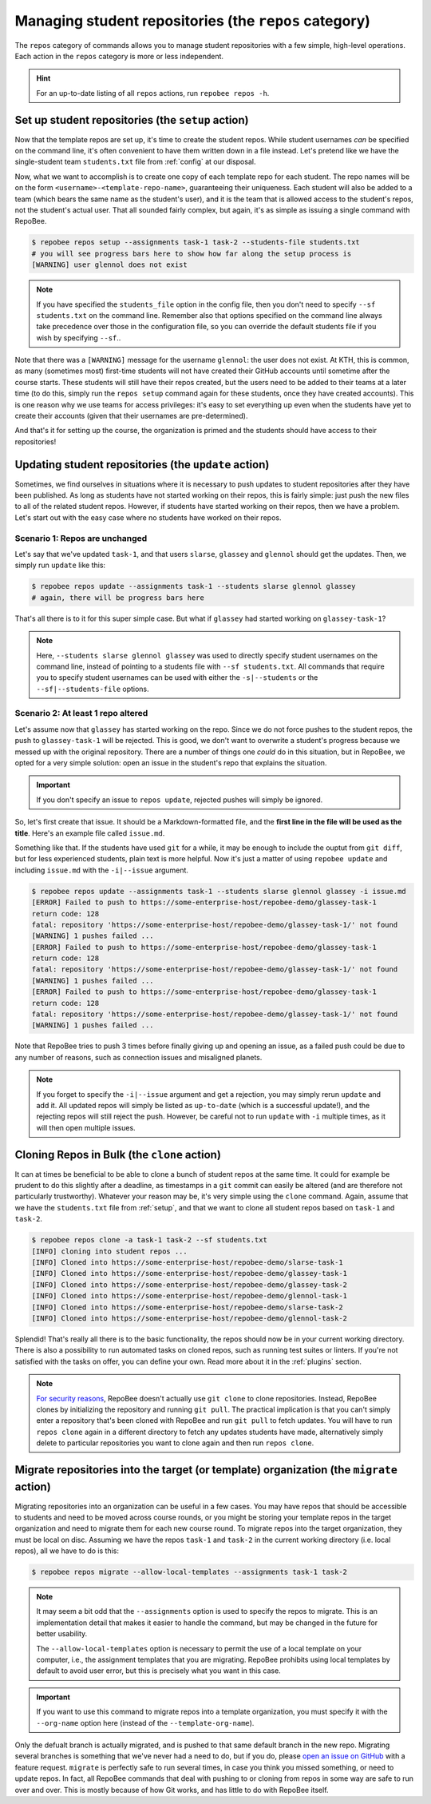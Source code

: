 .. _repos category:

Managing student repositories (the ``repos`` category)
******************************************************

The ``repos`` category of commands allows you to manage student repositories
with a few simple, high-level operations. Each action in the ``repos`` category
is more or less independent.

.. hint::

    For an up-to-date listing of all ``repos`` actions, run ``repobee repos
    -h``.

.. _setup:

Set up student repositories (the ``setup`` action)
==================================================

Now that the template repos are set up, it's time to create the student repos.
While student usernames *can* be specified on the command line, it's often
convenient to have them written down in a file instead. Let's pretend like we
have the single-student team ``students.txt`` file from :ref:`config` at our
disposal.

Now, what we want to accomplish is to create one copy of each template repo for
each student. The repo names will be on the form
``<username>-<template-repo-name>``, guaranteeing their uniqueness. Each student
will also be added to a team (which bears the same name as the student's user),
and it is the team that is allowed access to the student's repos, not the
student's actual user. That all sounded fairly complex, but again, it's as
simple as issuing a single command with RepoBee.

.. code-block:: bash

    $ repobee repos setup --assignments task-1 task-2 --students-file students.txt
    # you will see progress bars here to show how far along the setup process is
    [WARNING] user glennol does not exist

.. note::

   If you have specified the ``students_file`` option in the config file, then
   you don't need to specify ``--sf students.txt`` on the command line. Remember
   also that options specified on the command line always take precedence over
   those in the configuration file, so you can override the default students
   file if you wish by specifying ``--sf``..

Note that there was a ``[WARNING]`` message for the username ``glennol``: the
user does not exist. At KTH, this is common, as many (sometimes most) first-time
students will not have created their GitHub accounts until sometime after the
course starts. These students will still have their repos created, but the users
need to be added to their teams at a later time (to do this, simply run the
``repos setup`` command again for these students, once they have created
accounts).  This is one reason why we use teams for access privileges: it's easy
to set everything up even when the students have yet to create their accounts
(given that their usernames are pre-determined).

And that's it for setting up the course, the organization is primed and the
students should have access to their repositories!

.. _update:

Updating student repositories (the ``update`` action)
=====================================================

Sometimes, we find ourselves in situations where it is necessary to push
updates to student repositories after they have been published. As long as
students have not started working on their repos, this is fairly simple:
just push the new files to all of the related student repos. However, if
students have started working on their repos, then we have a problem.
Let's start out with the easy case where no students have worked on their
repos.

Scenario 1: Repos are unchanged
-------------------------------

Let's say that we've updated ``task-1``, and that users ``slarse``,
``glassey`` and ``glennol`` should get the updates. Then, we simply run
``update`` like this:

.. code-block:: bash

    $ repobee repos update --assignments task-1 --students slarse glennol glassey
    # again, there will be progress bars here

That's all there is to it for this super simple case. But what if ``glassey`` had
started working on ``glassey-task-1``?

.. note::

    Here, ``--students slarse glennol glassey`` was used to directly specify
    student usernames on the command line, instead of pointing to a students
    file with ``--sf students.txt``. All commands that require you to specify
    student usernames can be used with either the ``-s|--students`` or the
    ``--sf|--students-file`` options.

Scenario 2: At least 1 repo altered
-----------------------------------

Let's assume now that ``glassey`` has started working on the repo. Since we do not
force pushes to the student repos, the push to ``glassey-task-1`` will be
rejected. This is good, we don't want to overwrite a student's progress because
we messed up with the original repository. There are a number of things one
*could* do in this situation, but in RepoBee, we opted for a very simple
solution: open an issue in the student's repo that explains the situation.

.. important::

    If you don't specify an issue to ``repos update``, rejected pushes will
    simply be ignored.

So, let's first create that issue. It should be a Markdown-formatted file, and
the **first line in the file will be used as the title**. Here's an example
file called ``issue.md``.

.. code-block:: none
   :caption: issue.md

   This is a nice title

   ### Sorry, we messed up!
   There are some grave issues with your repo, and since you've pushed to the
   repo, you need to apply these patches yourself.

   <EXPLAIN CHANGES>

Something like that. If the students have used ``git`` for a while, it may be
enough to include the ouptut from ``git diff``, but for less experienced
students, plain text is more helpful. Now it's just a matter of using
``repobee update`` and including ``issue.md`` with the ``-i|--issue`` argument.

.. code-block:: bash

    $ repobee repos update --assignments task-1 --students slarse glennol glassey -i issue.md
    [ERROR] Failed to push to https://some-enterprise-host/repobee-demo/glassey-task-1
    return code: 128
    fatal: repository 'https://some-enterprise-host/repobee-demo/glassey-task-1/' not found
    [WARNING] 1 pushes failed ...
    [ERROR] Failed to push to https://some-enterprise-host/repobee-demo/glassey-task-1
    return code: 128
    fatal: repository 'https://some-enterprise-host/repobee-demo/glassey-task-1/' not found
    [WARNING] 1 pushes failed ...
    [ERROR] Failed to push to https://some-enterprise-host/repobee-demo/glassey-task-1
    return code: 128
    fatal: repository 'https://some-enterprise-host/repobee-demo/glassey-task-1/' not found
    [WARNING] 1 pushes failed ...

Note that RepoBee tries to push 3 times before finally giving up and opening an
issue, as a failed push could be due to any number of reasons, such as
connection issues and misaligned planets.

.. note::

    If you forget to specify the ``-i|--issue`` argument and get a rejection,
    you may simply rerun ``update`` and add it. All updated repos will
    simply be listed as ``up-to-date`` (which is a successful update!), and the
    rejecting repos will still reject the push. However, be careful not to run
    ``update`` with ``-i`` multiple times, as it will then open multiple issues.

.. _clone_action:

Cloning Repos in Bulk (the ``clone`` action)
============================================

It can at times be beneficial to be able to clone a bunch of student repos
at the same time. It could for example be prudent to do this slightly after
a deadline, as timestamps in a ``git`` commit can easily be altered (and are
therefore not particularly trustworthy). Whatever your reason may be, it's
very simple using the ``clone`` command. Again, assume that we have the
``students.txt`` file from :ref:`setup`, and that we want to clone all student
repos based on ``task-1`` and ``task-2``.

.. code-block:: bash

    $ repobee repos clone -a task-1 task-2 --sf students.txt
    [INFO] cloning into student repos ...
    [INFO] Cloned into https://some-enterprise-host/repobee-demo/slarse-task-1
    [INFO] Cloned into https://some-enterprise-host/repobee-demo/glassey-task-1
    [INFO] Cloned into https://some-enterprise-host/repobee-demo/glassey-task-2
    [INFO] Cloned into https://some-enterprise-host/repobee-demo/glennol-task-1
    [INFO] Cloned into https://some-enterprise-host/repobee-demo/slarse-task-2
    [INFO] Cloned into https://some-enterprise-host/repobee-demo/glennol-task-2

Splendid! That's really all there is to the basic functionality, the repos
should now be in your current working directory. There is also a possibility to
run automated tasks on cloned repos, such as running test suites or linters. If
you're not satisfied with the tasks on offer, you can define your own. Read more
about it in the :ref:`plugins` section.

.. note::

   `For security reasons
   <https://github.blog/2012-09-21-easier-builds-and-deployments-using-git-over-https-and-oauth/>`_,
   RepoBee doesn't actually use ``git clone`` to clone repositories. Instead,
   RepoBee clones by initializing the repository and running ``git pull``. The
   practical implication is that you can't simply enter a repository that's
   been cloned with RepoBee and run ``git pull`` to fetch updates. You will
   have to run ``repos clone`` again in a different directory to fetch any
   updates students have made, alternatively simply delete to particular
   repositories you want to clone again and then run ``repos clone``.

.. _migrate:

Migrate repositories into the target (or template) organization (the ``migrate`` action)
========================================================================================

Migrating repositories into an organization can be useful in a few cases. You
may have repos that should be accessible to students and need to be moved
across course rounds, or you might be storing your template repos in the target
organization and need to migrate them for each new course round. To migrate
repos into the target organization, they must be local on disc. Assuming we
have the repos ``task-1`` and ``task-2`` in the current working
directory (i.e. local repos), all we have to do is this:

.. code-block:: bash

    $ repobee repos migrate --allow-local-templates --assignments task-1 task-2

.. note::

    It may seem a bit odd that the ``--assignments`` option is used to specify
    the repos to migrate. This is an implementation detail that makes it easier
    to handle the command, but may be changed in the future for better
    usability.
    
    The ``--allow-local-templates`` option is necessary to permit the use of a local
    template on your computer, i.e., the assignment templates that you are migrating.
    RepoBee prohibits using local templates by default to avoid user error, but this is
    precisely what you want in this case.

.. important::

    If you want to use this command to migrate repos into a template
    organization, you must specify it with the ``--org-name`` option here
    (instead of the ``--template-org-name``).

Only the defualt branch is actually migrated, and is pushed to that same
default branch in the new repo.  Migrating several branches is something that
we've never had a need to do, but if you do, please `open an issue on GitHub
<https://github.com/repobee/repobee/issues/new>`_ with a feature request.
``migrate`` is perfectly safe to run several times, in case you think you
missed something, or need to update repos. In fact, all RepoBee commands that
deal with pushing to or cloning from repos in some way are safe to run over and
over. This is mostly because of how Git works, and has little to do with
RepoBee itself.
